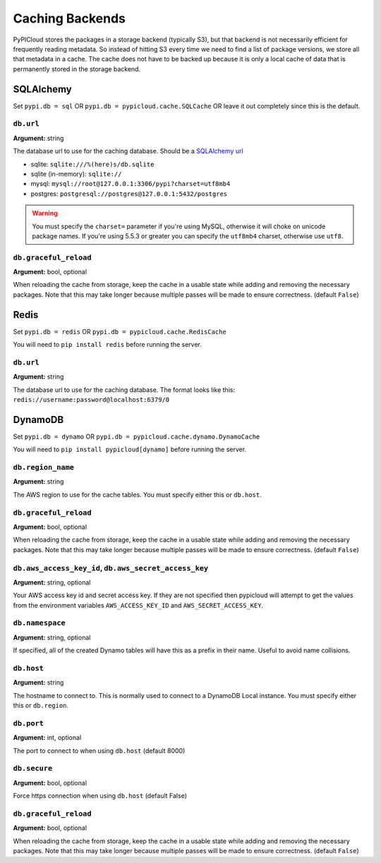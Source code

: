 .. _cache:

Caching Backends
================
PyPICloud stores the packages in a storage backend (typically S3), but that backend
is not necessarily efficient for frequently reading metadata. So instead of
hitting S3 every time we need to find a list of package versions, we store all
that metadata in a cache. The cache does not have to be backed up because it is
only a local cache of data that is permanently stored in the storage backend.

SQLAlchemy
----------
Set ``pypi.db = sql`` OR ``pypi.db = pypicloud.cache.SQLCache`` OR leave it out
completely since this is the default.

``db.url``
~~~~~~~~~~
**Argument:** string

The database url to use for the caching database. Should be a `SQLAlchemy url
<http://docs.sqlalchemy.org/en/rel_0_9/core/engines.html>`_

* sqlite: ``sqlite:///%(here)s/db.sqlite``
* sqlite (in-memory): ``sqlite://``
* mysql: ``mysql://root@127.0.0.1:3306/pypi?charset=utf8mb4``
* postgres: ``postgresql://postgres@127.0.0.1:5432/postgres``

.. warning::

  You must specify the ``charset=`` parameter if you're using MySQL, otherwise
  it will choke on unicode package names. If you're using 5.5.3 or greater you
  can specify the ``utf8mb4`` charset, otherwise use ``utf8``.

``db.graceful_reload``
~~~~~~~~~~~~~~~~~~~~~~
**Argument:** bool, optional

When reloading the cache from storage, keep the cache in a usable state while
adding and removing the necessary packages. Note that this may take longer
because multiple passes will be made to ensure correctness. (default ``False``)

Redis
-----
Set ``pypi.db = redis`` OR ``pypi.db = pypicloud.cache.RedisCache``

You will need to ``pip install redis`` before running the server.

``db.url``
~~~~~~~~~~
**Argument:** string

The database url to use for the caching database. The format looks like this:
``redis://username:password@localhost:6379/0``

DynamoDB
--------
Set ``pypi.db = dynamo`` OR ``pypi.db = pypicloud.cache.dynamo.DynamoCache``

You will need to ``pip install pypicloud[dynamo]`` before running the server.

``db.region_name``
~~~~~~~~~~~~~~~~~~
**Argument:** string

The AWS region to use for the cache tables. You must specify either this or
``db.host``.

``db.graceful_reload``
~~~~~~~~~~~~~~~~~~~~~~
**Argument:** bool, optional

When reloading the cache from storage, keep the cache in a usable state while
adding and removing the necessary packages. Note that this may take longer
because multiple passes will be made to ensure correctness. (default ``False``)


``db.aws_access_key_id``, ``db.aws_secret_access_key``
~~~~~~~~~~~~~~~~~~~~~~~~~~~~~~~~~~~~~~~~~~~~~~~~~~~~~~
**Argument:** string, optional

Your AWS access key id and secret access key. If they are not specified then
pypicloud will attempt to get the values from the environment variables
``AWS_ACCESS_KEY_ID`` and ``AWS_SECRET_ACCESS_KEY``.

``db.namespace``
~~~~~~~~~~~~~~~~
**Argument:** string, optional

If specified, all of the created Dynamo tables will have this as a prefix in
their name. Useful to avoid name collisions.

``db.host``
~~~~~~~~~~~
**Argument:** string

The hostname to connect to. This is normally used to connect to a DynamoDB
Local instance. You must specify either this or ``db.region``.

``db.port``
~~~~~~~~~~~
**Argument:** int, optional

The port to connect to when using ``db.host`` (default 8000)

``db.secure``
~~~~~~~~~~~~~
**Argument:** bool, optional

Force https connection when using ``db.host`` (default False)

``db.graceful_reload``
~~~~~~~~~~~~~~~~~~~~~~
**Argument:** bool, optional

When reloading the cache from storage, keep the cache in a usable state while
adding and removing the necessary packages. Note that this may take longer
because multiple passes will be made to ensure correctness. (default ``False``)
